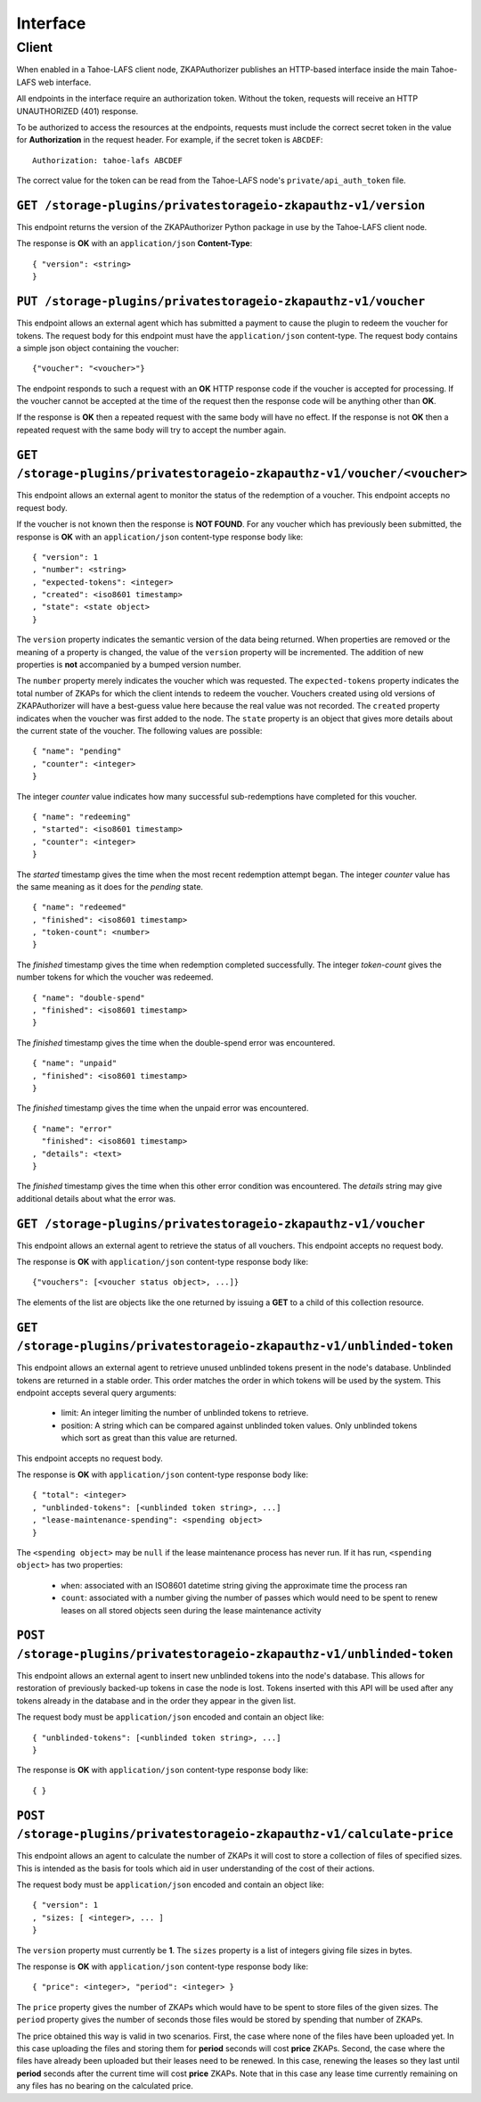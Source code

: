 Interface
=========

Client
------

When enabled in a Tahoe-LAFS client node,
ZKAPAuthorizer publishes an HTTP-based interface inside the main Tahoe-LAFS web interface.

All endpoints in the interface require an authorization token.
Without the token,
requests will receive an HTTP UNAUTHORIZED (401) response.

To be authorized to access the resources at the endpoints,
requests must include the correct secret token in the value for **Authorization** in the request header.
For example, if the secret token is ``ABCDEF``::

  Authorization: tahoe-lafs ABCDEF

The correct value for the token can be read from the Tahoe-LAFS node's ``private/api_auth_token`` file.

``GET /storage-plugins/privatestorageio-zkapauthz-v1/version``
~~~~~~~~~~~~~~~~~~~~~~~~~~~~~~~~~~~~~~~~~~~~~~~~~~~~~~~~~~~~~~

This endpoint returns the version of the ZKAPAuthorizer Python package in use by the Tahoe-LAFS client node.

The response is **OK** with an ``application/json`` **Content-Type**::

  { "version": <string>
  }

``PUT /storage-plugins/privatestorageio-zkapauthz-v1/voucher``
~~~~~~~~~~~~~~~~~~~~~~~~~~~~~~~~~~~~~~~~~~~~~~~~~~~~~~~~~~~~~~

This endpoint allows an external agent which has submitted a payment to cause the plugin to redeem the voucher for tokens.
The request body for this endpoint must have the ``application/json`` content-type.
The request body contains a simple json object containing the voucher::

  {"voucher": "<voucher>"}

The endpoint responds to such a request with an **OK** HTTP response code if the voucher is accepted for processing.
If the voucher cannot be accepted at the time of the request then the response code will be anything other than **OK**.

If the response is **OK** then a repeated request with the same body will have no effect.
If the response is not **OK** then a repeated request with the same body will try to accept the number again.

``GET /storage-plugins/privatestorageio-zkapauthz-v1/voucher/<voucher>``
~~~~~~~~~~~~~~~~~~~~~~~~~~~~~~~~~~~~~~~~~~~~~~~~~~~~~~~~~~~~~~~~~~~~~~~~

This endpoint allows an external agent to monitor the status of the redemption of a voucher.
This endpoint accepts no request body.

If the voucher is not known then the response is **NOT FOUND**.
For any voucher which has previously been submitted,
the response is **OK** with an ``application/json`` content-type response body like::

  { "version": 1
  , "number": <string>
  , "expected-tokens": <integer>
  , "created": <iso8601 timestamp>
  , "state": <state object>
  }

The ``version`` property indicates the semantic version of the data being returned.
When properties are removed or the meaning of a property is changed,
the value of the ``version`` property will be incremented.
The addition of new properties is **not** accompanied by a bumped version number.

The ``number`` property merely indicates the voucher which was requested.
The ``expected-tokens`` property indicates the total number of ZKAPs for which the client intends to redeem the voucher.
Vouchers created using old versions of ZKAPAuthorizer will have a best-guess value here because the real value was not recorded.
The ``created`` property indicates when the voucher was first added to the node.
The ``state`` property is an object that gives more details about the current state of the voucher.
The following values are possible::

  { "name": "pending"
  , "counter": <integer>
  }

The integer *counter* value indicates how many successful sub-redemptions have completed for this voucher.

::

  { "name": "redeeming"
  , "started": <iso8601 timestamp>
  , "counter": <integer>
  }

The *started* timestamp gives the time when the most recent redemption attempt began.
The integer *counter* value has the same meaning as it does for the *pending* state.

::

  { "name": "redeemed"
  , "finished": <iso8601 timestamp>
  , "token-count": <number>
  }

The *finished* timestamp gives the time when redemption completed successfully.
The integer *token-count* gives the number tokens for which the voucher was redeemed.

::

  { "name": "double-spend"
  , "finished": <iso8601 timestamp>
  }

The *finished* timestamp gives the time when the double-spend error was encountered.

::

  { "name": "unpaid"
  , "finished": <iso8601 timestamp>
  }

The *finished* timestamp gives the time when the unpaid error was encountered.

::

  { "name": "error"
    "finished": <iso8601 timestamp>
  , "details": <text>
  }

The *finished* timestamp gives the time when this other error condition was encountered.
The *details* string may give additional details about what the error was.

``GET /storage-plugins/privatestorageio-zkapauthz-v1/voucher``
~~~~~~~~~~~~~~~~~~~~~~~~~~~~~~~~~~~~~~~~~~~~~~~~~~~~~~~~~~~~~~

This endpoint allows an external agent to retrieve the status of all vouchers.
This endpoint accepts no request body.

The response is **OK** with ``application/json`` content-type response body like::

  {"vouchers": [<voucher status object>, ...]}

The elements of the list are objects like the one returned by issuing a **GET** to a child of this collection resource.

``GET /storage-plugins/privatestorageio-zkapauthz-v1/unblinded-token``
~~~~~~~~~~~~~~~~~~~~~~~~~~~~~~~~~~~~~~~~~~~~~~~~~~~~~~~~~~~~~~~~~~~~~~

This endpoint allows an external agent to retrieve unused unblinded tokens present in the node's database.
Unblinded tokens are returned in a stable order.
This order matches the order in which tokens will be used by the system.
This endpoint accepts several query arguments:

  * limit: An integer limiting the number of unblinded tokens to retrieve.
  * position: A string which can be compared against unblinded token values.
    Only unblinded tokens which sort as great than this value are returned.

This endpoint accepts no request body.

The response is **OK** with ``application/json`` content-type response body like::

  { "total": <integer>
  , "unblinded-tokens": [<unblinded token string>, ...]
  , "lease-maintenance-spending": <spending object>
  }

The ``<spending object>`` may be ``null`` if the lease maintenance process has never run.
If it has run,
``<spending object>`` has two properties:

 * ``when``: associated with an ISO8601 datetime string giving the approximate time the process ran
 * ``count``: associated with a number giving the number of passes which would need to be spent to renew leases on all stored objects seen during the lease maintenance activity

``POST /storage-plugins/privatestorageio-zkapauthz-v1/unblinded-token``
~~~~~~~~~~~~~~~~~~~~~~~~~~~~~~~~~~~~~~~~~~~~~~~~~~~~~~~~~~~~~~~~~~~~~~~

This endpoint allows an external agent to insert new unblinded tokens into the node's database.
This allows for restoration of previously backed-up tokens in case the node is lost.
Tokens inserted with this API will be used after any tokens already in the database and in the order they appear in the given list.

The request body must be ``application/json`` encoded and contain an object like::

  { "unblinded-tokens": [<unblinded token string>, ...]
  }

The response is **OK** with ``application/json`` content-type response body like::

  { }

``POST /storage-plugins/privatestorageio-zkapauthz-v1/calculate-price``
~~~~~~~~~~~~~~~~~~~~~~~~~~~~~~~~~~~~~~~~~~~~~~~~~~~~~~~~~~~~~~~~~~~~~~~

This endpoint allows an agent to calculate the number of ZKAPs it will cost to store a collection of files of specified sizes.
This is intended as the basis for tools which aid in user understanding of the cost of their actions.

The request body must be ``application/json`` encoded and contain an object like::

  { "version": 1
  , "sizes: [ <integer>, ... ]
  }

The ``version`` property must currently be **1**.
The ``sizes`` property is a list of integers giving file sizes in bytes.

The response is **OK** with ``application/json`` content-type response body like::

  { "price": <integer>, "period": <integer> }

The ``price`` property gives the number of ZKAPs which would have to be spent to store files of the given sizes.
The ``period`` property gives the number of seconds those files would be stored by spending that number of ZKAPs.

The price obtained this way is valid in two scenarios.
First,
the case where none of the files have been uploaded yet.
In this case uploading the files and storing them for **period** seconds will cost **price** ZKAPs.
Second,
the case where the files have already been uploaded but their leases need to be renewed.
In this case, renewing the leases so they last until **period** seconds after the current time will cost **price** ZKAPs.
Note that in this case any lease time currently remaining on any files has no bearing on the calculated price.
